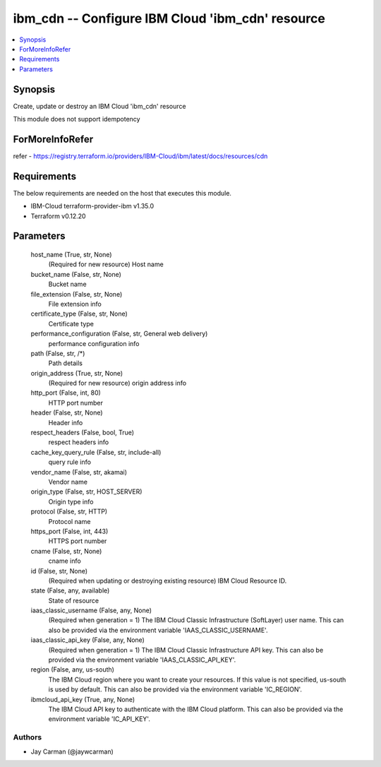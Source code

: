 
ibm_cdn -- Configure IBM Cloud 'ibm_cdn' resource
=================================================

.. contents::
   :local:
   :depth: 1


Synopsis
--------

Create, update or destroy an IBM Cloud 'ibm_cdn' resource

This module does not support idempotency


ForMoreInfoRefer
----------------
refer - https://registry.terraform.io/providers/IBM-Cloud/ibm/latest/docs/resources/cdn

Requirements
------------
The below requirements are needed on the host that executes this module.

- IBM-Cloud terraform-provider-ibm v1.35.0
- Terraform v0.12.20



Parameters
----------

  host_name (True, str, None)
    (Required for new resource) Host name


  bucket_name (False, str, None)
    Bucket name


  file_extension (False, str, None)
    File extension info


  certificate_type (False, str, None)
    Certificate type


  performance_configuration (False, str, General web delivery)
    performance configuration info


  path (False, str, /*)
    Path details


  origin_address (True, str, None)
    (Required for new resource) origin address info


  http_port (False, int, 80)
    HTTP port number


  header (False, str, None)
    Header info


  respect_headers (False, bool, True)
    respect headers info


  cache_key_query_rule (False, str, include-all)
    query rule info


  vendor_name (False, str, akamai)
    Vendor name


  origin_type (False, str, HOST_SERVER)
    Origin type info


  protocol (False, str, HTTP)
    Protocol name


  https_port (False, int, 443)
    HTTPS port number


  cname (False, str, None)
    cname info


  id (False, str, None)
    (Required when updating or destroying existing resource) IBM Cloud Resource ID.


  state (False, any, available)
    State of resource


  iaas_classic_username (False, any, None)
    (Required when generation = 1) The IBM Cloud Classic Infrastructure (SoftLayer) user name. This can also be provided via the environment variable 'IAAS_CLASSIC_USERNAME'.


  iaas_classic_api_key (False, any, None)
    (Required when generation = 1) The IBM Cloud Classic Infrastructure API key. This can also be provided via the environment variable 'IAAS_CLASSIC_API_KEY'.


  region (False, any, us-south)
    The IBM Cloud region where you want to create your resources. If this value is not specified, us-south is used by default. This can also be provided via the environment variable 'IC_REGION'.


  ibmcloud_api_key (True, any, None)
    The IBM Cloud API key to authenticate with the IBM Cloud platform. This can also be provided via the environment variable 'IC_API_KEY'.













Authors
~~~~~~~

- Jay Carman (@jaywcarman)

